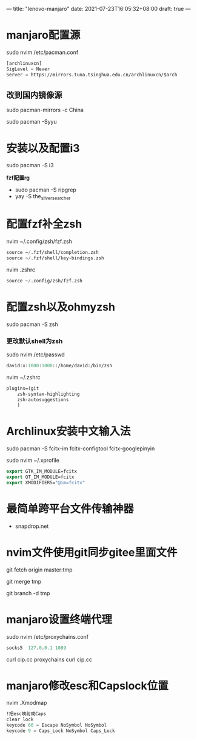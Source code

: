 ---
title: "lenovo-manjaro"
date: 2021-07-23T16:05:32+08:00
draft: true
---
#+STARTUP: overview
* manjaro配置源
sudo nvim /etc/pacman.conf
#+BEGIN_SRC emacs-lisp
[archlinuxcn]
SigLevel = Never
Server = https://mirrors.tuna.tsinghua.edu.cn/archlinuxcn/$arch
#+END_SRC

** 改到国内镜像源
sudo pacman-mirrors -c China

sudo pacman -Syyu

* 安装以及配置i3

sudo pacman -S i3

***fzf配置rg***
- sudo pacman -S ripgrep
- yay -S the_silver_searcher

* 配置fzf补全zsh
nvim ~/.config/zsh/fzf.zsh
#+BEGIN_SRC emacs-lisp
source ~/.fzf/shell/completion.zsh
source ~/.fzf/shell/key-bindings.zsh
#+END_SRC

nvim .zshrc
#+BEGIN_SRC emacs-lisp
source ~/.config/zsh/fzf.zsh
#+END_SRC


* 配置zsh以及ohmyzsh
sudo pacman -S zsh

*** 更改默认shell为zsh
sudo nvim /etc/passwd
#+BEGIN_SRC emacs-lisp
david:x:1000:1000::/home/david:/bin/zsh
#+END_SRC



nvim ~/.zshrc
#+BEGIN_SRC emacs-lisp
plugins=(git
	zsh-syntax-highlighting	
	zsh-autosuggestions
	)
#+END_SRC


* Archlinux安装中文输入法
sudo pacman -S fcitx-im fcitx-configtool fcitx-googlepinyin

sudo nvim ~/.xprofile
#+BEGIN_SRC emacs-lisp
export GTK_IM_MODULE=fcitx
export QT_IM_MODULE=fcitx
export XMODIFIERS="@im=fcitx"
#+END_SRC

* 最简单跨平台文件传输神器
- snapdrop.net

* nvim文件使用git同步gitee里面文件
git fetch origin master:tmp

git merge tmp

git branch -d tmp

* manjaro设置终端代理
sudo nvim /etc/proxychains.conf
#+BEGIN_SRC emacs-lisp
socks5 	127.0.0.1 1089
#+END_SRC

curl cip.cc
proxychains curl cip.cc

* manjaro修改esc和Capslock位置
nvim .Xmodmap
#+BEGIN_SRC emacs-lisp
!把esc映射成Caps
clear lock
keycode 66 = Escape NoSymbol NoSymbol
keycode 9 = Caps_Lock NoSymbol Caps_Lock
#+END_SRC

